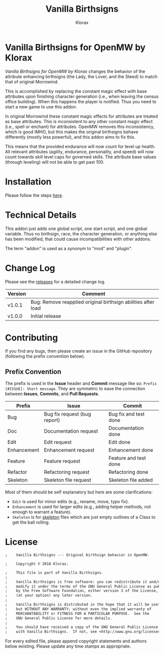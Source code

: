 #+title: Vanilla Birthsigns
#+author: Klorax
#+html: <p align="center"><img src="res/images/klorax.png" /></p>

#+html: <p align="center"><img src="res/images/logo.png" /></p>

* Vanilla Birthsigns for OpenMW by Klorax
  /Vanilla Birthsigns for OpenMW by Klorax/ changes the behavior of the
  attribute enhancing birthsigns (the Lady, the Lover, and the Steed) to
  match that of original Morrowind.

  This is accomplished by replacing the constant magic effect with base
  attributes upon finishing character generation (i.e., when leaving the
  census office building). When this happens the player is notified. Thus you
  need to start a new game to use this addon.

  In original Morrowind these constant magic effects for attributes are
  treated as base attributes. This is inconsistent to any other constant magic
  effect (i.e., spell or enchant) for attributes. OpenMW removes this
  inconsistency, which is good IMHO, but this makes the original birthsigns
  behave differently (mostly less powerful), and this addon aims to fix this.

  This means that the provided endurance will now count for level up health.
  All relevant attributes (agility, endurance, personality, and speed) will
  now count towards skill level caps for governed skills. The attribute base
  values (through leveling) will not be able to get past 100.

* Installation
  Please follow the steps [[https://openmw.readthedocs.io/en/stable/reference/modding/mod-install.html][here]].

* Technical Details
  This addon just adds one global script, one start script, and one global
  variable. Thus no birthsign, race, the character generation, or anything
  else has been modified, that could cause incompatibilities with other
  addons.

  The term "addon" is used as a synonym to "mod" and "plugin".

* Change Log
  Please see the [[https://github.com/klorax/openmw-vanilla_birthsigns/releases][releases]] for a detailed change log.
  
  | Version | Comment                                                       |
  |---------+---------------------------------------------------------------|
  | v1.0.1  | Bug: Remove reapplied original birthsign abilities after load |
  | v1.0.0  | Initial release                                               |

* Contributing
  If you find any bugs, then please create an issue in the GitHub repository
  (following the prefix convention below).
   
** Prefix Convention
   The prefix is used in the *Issue* header and *Commit* message like so:
   ~Prefix [#ISSUE]: Short message~. They are symmetric to ease the connection
   between *Issues*, *Commits*, and *Pull Requests*.

   | Prefix      | Issue                        | Commit                |
   |-------------+------------------------------+-----------------------|
   | Bug         | Bug fix request (bug report) | Bug fix and test done |
   | Doc         | Documentation request        | Documentation done    |
   | Edit        | Edit request                 | Edit done             |
   | Enhancement | Enhancement request          | Enhancement done      |
   | Feature     | Feature request              | Feature and test done |
   | Refactor    | Refactoring request          | Refactoring done      |
   | Skeleton    | Skeleton file request        | Skeleton file added   |

   Most of them should be self explanatory but here are some clarifications:

   - ~Edit~ is used for minor edits (e.g., rename, move, typo fix).
   - ~Enhancement~ is used for larger edits (e.g., adding helper methods, not
     enough to warrant a feature).
   - ~Skeleton~ is for [[https://en.wikipedia.org/wiki/Skeleton_(computer_programming)][skeleton]] files which are just empty outlines of a Class
     to get the ball rolling.
     
* License
  #+BEGIN_SRC org
    ;    Vanilla Birthsigns --- Original birthsign behavior in OpenMW.

    ;    Copyright © 2018 Klorax.

    ;    This file is part of Vanilla Birthsigns.
    ;
    ;    Vanilla Birthsigns is free software: you can redistribute it and/or
    ;    modify it under the terms of the GNU General Public License as published
    ;    by the Free Software Foundation, either version 3 of the License, or
    ;    (at your option) any later version.
    ;
    ;    Vanilla Birthsigns is distributed in the hope that it will be useful,
    ;    but WITHOUT ANY WARRANTY; without even the implied warranty of
    ;    MERCHANTABILITY or FITNESS FOR A PARTICULAR PURPOSE.  See the
    ;    GNU General Public License for more details.
    ;
    ;    You should have received a copy of the GNU General Public License along
    ;    with Vanilla Birthsigns.  If not, see <http://www.gnu.org/licenses/>.
  #+END_SRC

  For every edited file, please append copyright statements and authors below
  existing. Please update any time stamps as appropriate.

#+html: <p align="center"><img src="res/images/license.png" /></p>

